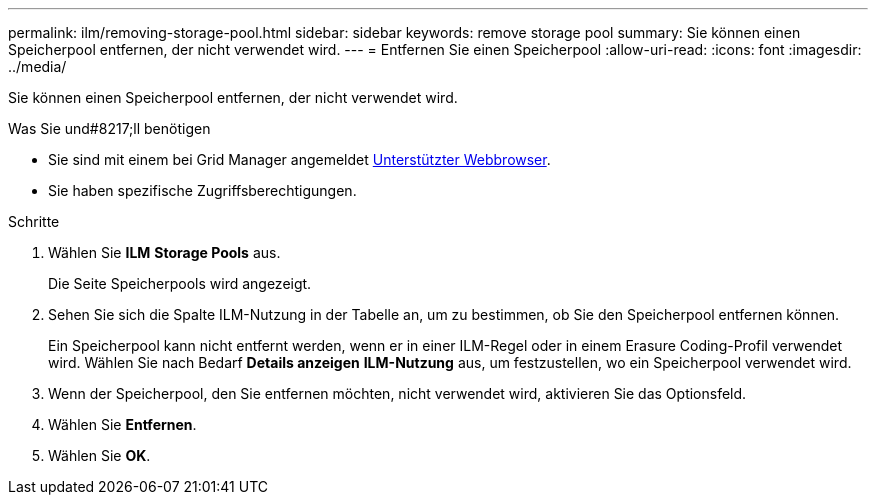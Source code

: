 ---
permalink: ilm/removing-storage-pool.html 
sidebar: sidebar 
keywords: remove storage pool 
summary: Sie können einen Speicherpool entfernen, der nicht verwendet wird. 
---
= Entfernen Sie einen Speicherpool
:allow-uri-read: 
:icons: font
:imagesdir: ../media/


[role="lead"]
Sie können einen Speicherpool entfernen, der nicht verwendet wird.

.Was Sie und#8217;ll benötigen
* Sie sind mit einem bei Grid Manager angemeldet xref:../admin/web-browser-requirements.adoc[Unterstützter Webbrowser].
* Sie haben spezifische Zugriffsberechtigungen.


.Schritte
. Wählen Sie *ILM* *Storage Pools* aus.
+
Die Seite Speicherpools wird angezeigt.

. Sehen Sie sich die Spalte ILM-Nutzung in der Tabelle an, um zu bestimmen, ob Sie den Speicherpool entfernen können.
+
Ein Speicherpool kann nicht entfernt werden, wenn er in einer ILM-Regel oder in einem Erasure Coding-Profil verwendet wird. Wählen Sie nach Bedarf *Details anzeigen* *ILM-Nutzung* aus, um festzustellen, wo ein Speicherpool verwendet wird.

. Wenn der Speicherpool, den Sie entfernen möchten, nicht verwendet wird, aktivieren Sie das Optionsfeld.
. Wählen Sie *Entfernen*.
. Wählen Sie *OK*.

